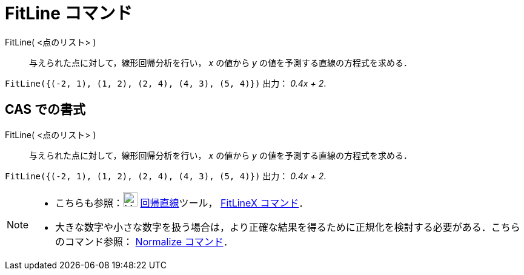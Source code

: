 = FitLine コマンド
ifdef::env-github[:imagesdir: /ja/modules/ROOT/assets/images]

FitLine( <点のリスト> )::
  与えられた点に対して，線形回帰分析を行い， _x_ の値から _y_ の値を予測する直線の方程式を求める．

[EXAMPLE]
====

`++FitLine({(-2, 1), (1, 2), (2, 4), (4, 3), (5, 4)})++` 出力： _0.4x + 2_.

====

== CAS での書式

FitLine( <点のリスト> )::
  与えられた点に対して，線形回帰分析を行い， _x_ の値から _y_ の値を予測する直線の方程式を求める．

[EXAMPLE]
====

`++FitLine({(-2, 1), (1, 2), (2, 4), (4, 3), (5, 4)})++` 出力： _0.4x + 2_.

====

[NOTE]
====

* こちらも参照：image:24px-Mode_fitline.svg.png[Mode fitline.svg,width=24,height=24]
xref:/tools/最良近似直線.adoc[回帰直線]ツール， xref:/commands/FitLineX.adoc[FitLineX コマンド]．
* 大きな数字や小さな数字を扱う場合は，より正確な結果を得るために正規化を検討する必要がある．こちらのコマンド参照：
xref:/commands/Normalize.adoc[Normalize コマンド]．

====
